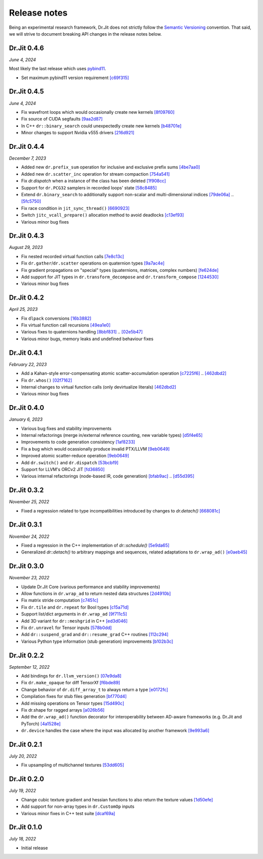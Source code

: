 Release notes
=============

Being an experimental research framework, Dr.Jit does not strictly follow the
`Semantic Versioning <https://semver.org/>`_ convention. That said, we will
strive to document breaking API changes in the release notes below.


Dr.Jit 0.4.6
------------

*June 4, 2024*

Most likely the last release which uses `pybind11 <https://pybind11.readthedocs.io>`_.

- Set maximum pybind11 version requirement
  `[c69f315] <https://github.com/mitsuba-renderer/drjit/commit/c69f31594702b60fccaa21a502587e9c531c5dd3>`_


Dr.Jit 0.4.5
------------

*June 4, 2024*

- Fix wavefront loops which would occasionally create new kernels
  `[8f09760] <https://github.com/mitsuba-renderer/drjit/commit/8f0976008f3662756bb078f713e383a98f944e1d>`_
- Fix source of CUDA segfaults
  `[9aa2d87] <https://github.com/mitsuba-renderer/drjit/commit/9aa2d87a98be303368f991581ad5297782cba85a>`_
- In C++ ``dr::binary_search`` could unexpectedly create new kernels
  `[b48701e] <https://github.com/mitsuba-renderer/drjit/commit/b48701e713511526824a4675b30245d606ee33e5>`_
- Minor changes to support Nvidia v555 drivers
  `[216d921] <https://github.com/mitsuba-renderer/drjit/commit/216d921797f49ecad7e2bff44ac7cd6089b5cded>`_


Dr.Jit 0.4.4
------------

*December 7, 2023*

- Added new ``dr.prefix_sum`` operation for inclusive and exclusive prefix sums
  `[4be7aa0] <https://github.com/mitsuba-renderer/drjit/commit/4be7aa03478db5aa61e9c0796bcdc6d1cfb3d678>`_
- Added new ``dr.scatter_inc`` operation for stream compaction
  `[754a541] <https://github.com/mitsuba-renderer/drjit/commit/754a541c274c6a57c1f2879e404215a64c507199>`_
- Fix `dr.dispatch` when a instance of the class has been deleted
  `[1f908cc] <https://github.com/mitsuba-renderer/drjit/commit/1f908cc48cb8f2d30ce36a63d8a90f7e93b82d5c>`_
- Support for ``dr.PCG32`` samplers in recorded loops' state
  `[58c8485] <https://github.com/mitsuba-renderer/drjit/commit/58c8485a3e4de6ab8323cb8555ed875635efda09>`_
- Extend ``dr.binary_search`` to additionally support non-scalar and multi-dimensional indices
  `[79de06a] <https://github.com/mitsuba-renderer/drjit/commit/79de06a64a59fdcd14e6e922127bec1bde3a68c3>`_ .. `[5fc5750] <https://github.com/mitsuba-renderer/drjit/commit/5fc5750dcd2621002f26ef403a9617ff48680a59>`_
- Fix race condition in ``jit_sync_thread()`` `[6690923] <https://github.com/mitsuba-renderer/drjit-core/commit/6690923505cb4fca3fb7d75b2e1705008c0af738>`_
- Switch ``jitc_vcall_prepare()`` allocation method to avoid deadlocks `[c13ef93] <https://github.com/mitsuba-renderer/drjit-core/commit/c13ef9300ce6627d327b27a1cf14497a94795196>`_
- Various minor bug fixes


Dr.Jit 0.4.3
------------

*August 29, 2023*

- Fix nested recorded virtual function calls
  `[7e8c13c] <https://github.com/mitsuba-renderer/drjit/commit/7e8c13c61dda2f28be7aa62df83b5267418016a5>`_
- Fix ``dr.gather``/``dr.scatter`` operations on quaternion types
  `[9a7ac4e] <https://github.com/mitsuba-renderer/drjit/commit/9a7ac4e70f108469ae56e34bd6a587d3dba03394>`_
- Fix gradient propagations on "special" types (quaternions, matrices, complex numbers)
  `[fe624de] <https://github.com/mitsuba-renderer/drjit/commit/fe624de34af8e052bd85c3fd3cf0b7e29761f255>`_
- Add support for JIT types in ``dr.transform_decompose`` and ``dr.transform_compose``
  `[1244530] <https://github.com/mitsuba-renderer/drjit/commit/124453020fe7cfdc4db08c2b01be8eb70224674c>`_
- Various minor bug fixes


Dr.Jit 0.4.2
------------

*April 25, 2023*

- Fix ``dlpack`` conversions
  `[16b3882] <https://github.com/mitsuba-renderer/drjit/commit/16b388292b5cb1e532b43a8800f1cca95a17c513>`_
- Fix virtual function call recursions
  `[49ea1e0] <https://github.com/mitsuba-renderer/drjit/commit/49ea1e06fedcda60c8a679d626d0425f1a0ee9af>`_
- Various fixes to quaternions handling
  `[8bbf831] <https://github.com/mitsuba-renderer/drjit/commit/8bbf8312be3200d7bed6fec652d8e1bef68c09c1>`_ .. `[02e5b47] <https://github.com/mitsuba-renderer/drjit/commit/02e5b47d97b452a0badea1463eae19e257f0edb6>`_
- Various minor bugs, memory leaks and undefined behaviour fixes


Dr.Jit 0.4.1
------------

*February 22, 2023*

- Add a Kahan-style error-compensating atomic scatter-accumulation operation
  `[c7225f6] <https://github.com/mitsuba-renderer/drjit/commit/c7225f6d6c50f0d0a19df6b9df85597011f318b5>`_ .. `[462dbd2] <https://github.com/mitsuba-renderer/drjit/commit/462dbd2c8e8af61b280b2dd0b82a42619a4ff75c>`_
- Fix ``dr.whos()``
  `[02f7162] <https://github.com/mitsuba-renderer/drjit/commit/02f716223bdfd92e85e24dd4ddcb8927e0ff8f8d>`_
- Internal changes to virtual function calls (only devirtualize literals)
  `[462dbd2] <https://github.com/mitsuba-renderer/drjit/commit/462dbd2c8e8af61b280b2dd0b82a42619a4ff75c>`_
- Various minor bug fixes


Dr.Jit 0.4.0
------------

*January 6, 2023*

- Various bug fixes and stability improvements
- Internal refactorings (merge in/external reference counting, new variable types)
  `[d5f4e65] <https://github.com/mitsuba-renderer/drjit/commit/d5f4e6596fe9e567b6ad548e18dc2ac69bf03d14>`_
- Improvements to code generation consistency
  `[1af8233] <https://github.com/mitsuba-renderer/drjit/commit/1af8233590ee7e2f6934b0089f835409567fc043>`_
- Fix a bug which would ocassionally produce invalid PTX/LLVM
  `[9eb0649] <https://github.com/mitsuba-renderer/drjit/commit/9eb064984d3683d4e6bb96230b97ce5298f8965b>`_
- Improved atomic scatter-reduce operation
  `[9eb0649] <https://github.com/mitsuba-renderer/drjit/commit/9eb064984d3683d4e6bb96230b97ce5298f8965b>`_
- Add ``dr.switch()`` and ``dr.dispatch``
  `[53bcbf9] <https://github.com/mitsuba-renderer/drjit/commit/53bcbf909a46b1e73dceefa19758d09dd4874b93>`_
- Support for LLVM's ORCv2 JIT
  `[fd36850] <https://github.com/mitsuba-renderer/drjit/commit/fd3685091fc7a7c39bc288ddd96f183898371930>`_
- Various internal refactorings (node-based IR, code generation)
  `[bfab9ac] <https://github.com/mitsuba-renderer/drjit/commit/bfab9ac11736b69fb8b5c0f7d9614fbfd82d627a>`_ .. `[d55d395] <https://github.com/mitsuba-renderer/drjit/commit/d55d3955df5c6c127800e00c678ec41d028a9547>`_


Dr.Jit 0.3.2
------------

*November 25, 2022*

- Fixed a regression related to type incompatibilities introduced by changes to `dr.detach()`
  `[668081c] <https://github.com/mitsuba-renderer/drjit/commit/668081cc9c4762127bae47c6490d49e624c5c1f6>`_


Dr.Jit 0.3.1
------------

*November 24, 2022*

- Fixed a regression in the C++ implementation of `dr::schedule()`
  `[5e9da65] <https://github.com/mitsuba-renderer/drjit/commit/5e9da65f0e834927349713a5da1ae6e4e207ee16>`_
- Generalized `dr::detach()` to arbitrary mappings and sequences, related adaptations to  ``dr.wrap_ad()``
  `[e0aeb45] <https://github.com/mitsuba-renderer/drjit/commit/e0aeb4575f77c55fa3cce90f3994109fcd67b0a1>`_


Dr.Jit 0.3.0
------------

*November 23, 2022*

- Update Dr.Jit Core (various performance and stability improvements)
- Allow functions in ``dr.wrap_ad`` to return nested data structures
  `[2d4910b] <https://github.com/mitsuba-renderer/drjit/commit/2d4910b002baec8b96f80dc37fb4305cd5230c1f>`_
- Fix matrix stride computation
  `[c7451c] <https://github.com/mitsuba-renderer/drjit/commit/c7451ced5a77d59fb47d90340c49852ada97269d>`_
- Fix ``dr.tile`` and ``dr.repeat`` for Bool types
  `[c15a71d] <https://github.com/mitsuba-renderer/drjit/commit/c15a71d4cf439fe239e1b6713fc426c6d94c45b7>`_
- Support list/dict arguments in ``dr.wrap_ad``
  `[9f711c5] <https://github.com/mitsuba-renderer/drjit/commit/9f711c5d5efd9ff04a6aa490ea452c51534557cf>`_
- Add 3D variant for ``dr::meshgrid`` in C++
  `[ed3d046] <https://github.com/mitsuba-renderer/drjit/commit/ed3d046f4ad6f27090fa9a3106ce310c77edf4b2>`_
- Fix ``dr.unravel`` for Tensor inputs
  `[578b0dd] <https://github.com/mitsuba-renderer/drjit/commit/578b0dd6258995c95cd9a9213f1d7db39e93c0e9>`_
- Add ``dr::suspend_grad`` and ``dr::resume_grad`` C++ routines
  `[112c294] <https://github.com/mitsuba-renderer/drjit/commit/112c2940148e8173e5128c962d4dd50d0b9cd579>`_
- Various Python type information (stub generation) improvements
  `[b102b3c] <https://github.com/mitsuba-renderer/drjit/commit/b102b3ccfe0dac39c580e8112983815dd10da566>`_


Dr.Jit 0.2.2
-------------

*September 12, 2022*

- Add bindings for ``dr.llvm_version()``
  `[07e9da8] <https://github.com/mitsuba-renderer/drjit/commit/07e9da811e7284b87fa292472b30ec4465592eef>`_
- Fix ``dr.make_opaque`` for diff TensorXf
  `[f6bde89] <https://github.com/mitsuba-renderer/drjit/commit/f6bde8920f352f8ea96e652034662e3513a59c45>`_
- Change behavior of ``dr.diff_array_t`` to always return a type
  `[e0172fc] <https://github.com/mitsuba-renderer/drjit/commit/e0172fcdfcf2a8152d2fe03c1920fe31a0659d93>`_
- Compilation fixes for stub files generation
  `[bf770d4] <https://github.com/mitsuba-renderer/drjit/commit/bf770d43f6f46f0949067ef81ee3bf061b69a6e6>`_
- Add missing operations on Tensor types
  `[15d490c] <https://github.com/mitsuba-renderer/drjit/commit/15d490c0f4da2ac9f5f56c249eb2bcb6e6e64da2>`_
- Fix dr.shape for ragged arrays
  `[a026b56] <https://github.com/mitsuba-renderer/drjit/commit/a026b5695f7abb499e483f5d2cd1523f9084e826>`_
- Add the ``dr.wrap_ad()`` function decorator for interoperability between AD-aware frameworks (e.g. Dr.Jit and PyTorch)
  `[4a1528e] <https://github.com/mitsuba-renderer/drjit/commit/4a1528ee057c83422316825439b078a7d5277ec4>`_
- ``dr.device`` handles the case where the input was allocated by another framework
  `[9e993a6] <https://github.com/mitsuba-renderer/drjit/commit/9e993a61870dfab325050368380038e76d95ffa3>`_


Dr.Jit 0.2.1
-------------

*July 20, 2022*

- Fix upsampling of multichannel textures
  `[53dd605] <https://github.com/mitsuba-renderer/drjit/commit/53dd6058069cbfc98e7bf28cfef6f3f881ebbf5f>`_


Dr.Jit 0.2.0
-------------

*July 19, 2022*

- Change cubic texture gradient and hessian functions to also return the texture values
  `[1d50efe] <https://github.com/mitsuba-renderer/drjit/commit/1d50efecaad7afac71e32ff5967016a5f816b3bb>`_
- Add support for non-array types in ``dr.CustomOp`` inputs
- Various minor fixes in C++ test suite
  `[dcaf69a] <https://github.com/mitsuba-renderer/drjit/commit/dcaf69a7a8531692146ef489506cff40b2fab34f>`_


Dr.Jit 0.1.0
-------------

*July 18, 2022*

- Initial release
